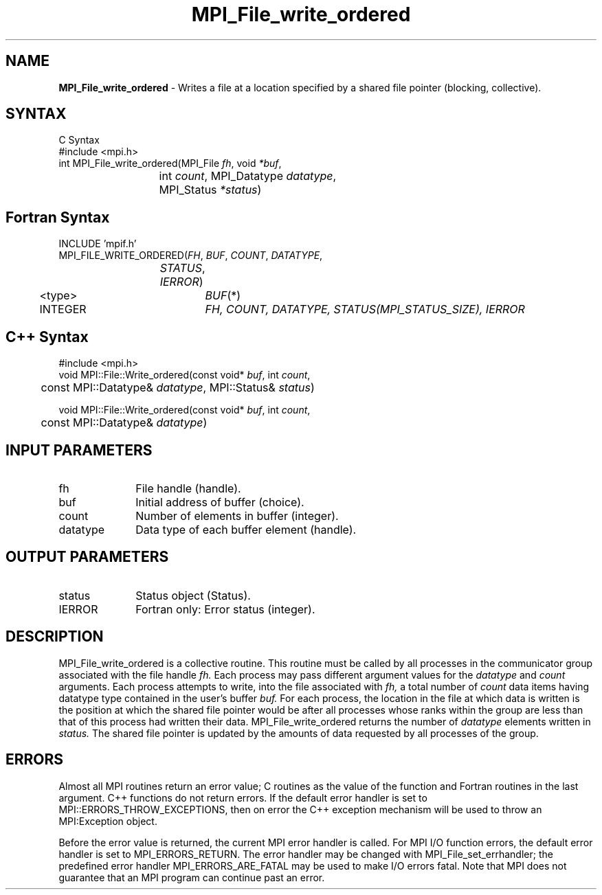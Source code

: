 .\" Copyright 2006-2008 Sun Microsystems, Inc.
.\" Copyright (c) 1996 Thinking Machines Corporation
.TH MPI_File_write_ordered 3 "Feb 10, 2012" "1.4.5" "Open MPI"
.SH NAME
\fBMPI_File_write_ordered\fP \- Writes a file at a location specified by a shared file pointer (blocking, collective).

.SH SYNTAX
.ft R
C Syntax
.nf
    #include <mpi.h>
    int MPI_File_write_ordered(MPI_File \fIfh\fP, void \fI*buf\fP,
    	      	   int \fIcount\fP, MPI_Datatype \fIdatatype\fP, 
    	      	   MPI_Status \fI*status\fP)

.fi
.SH Fortran Syntax
.nf
    INCLUDE 'mpif.h'
    MPI_FILE_WRITE_ORDERED(\fIFH\fP,\fI BUF\fP,\fI COUNT\fP,\fI DATATYPE\fP,
    	      	   \fISTATUS\fP,\fI IERROR\fP)
    	      <type>	  \fIBUF\fP(*)
    	      INTEGER 	  \fIFH, COUNT, DATATYPE, STATUS(MPI_STATUS_SIZE), IERROR\fP

.fi
.SH C++ Syntax
.nf
#include <mpi.h>
void MPI::File::Write_ordered(const void* \fIbuf\fP, int \fIcount\fP,
	const MPI::Datatype& \fIdatatype\fP, MPI::Status& \fIstatus\fP)

void MPI::File::Write_ordered(const void* \fIbuf\fP, int \fIcount\fP,
	const MPI::Datatype& \fIdatatype\fP)

.fi
.SH INPUT PARAMETERS
.ft R
.TP 1i
fh    
File handle (handle).
.TP 1i
buf
Initial address of buffer (choice).
.TP 1i
count
Number of elements in buffer (integer).
.TP 1i
datatype
Data type of each buffer element (handle).

.SH OUTPUT PARAMETERS
.ft R
.TP 1i
status
Status object (Status).
.TP 1i
IERROR
Fortran only: Error status (integer). 

.SH DESCRIPTION
.ft R
MPI_File_write_ordered is a collective routine. This routine must
be called by all processes in the communicator group associated with
the file handle 
.I fh.
Each process may pass different argument values
for the 
.I datatype 
and 
.I count 
arguments. Each process attempts to
write, into the file associated with 
.I fh,
a total number of 
.I count 
data items having datatype type contained in the user's buffer 
.I buf.
For
each process, the location in the file at which data is written is the
position at which the shared file pointer would be after all processes
whose ranks within the group are less than that of this process had
written their data. MPI_File_write_ordered returns the number of
.I datatype 
elements written in 
.I status.
The shared file pointer is
updated by the amounts of data requested by all processes of the
group.

.SH ERRORS
Almost all MPI routines return an error value; C routines as the value of the function and Fortran routines in the last argument. C++ functions do not return errors. If the default error handler is set to MPI::ERRORS_THROW_EXCEPTIONS, then on error the C++ exception mechanism will be used to throw an MPI:Exception object.
.sp
Before the error value is returned, the current MPI error handler is
called. For MPI I/O function errors, the default error handler is set to MPI_ERRORS_RETURN. The error handler may be changed with MPI_File_set_errhandler; the predefined error handler MPI_ERRORS_ARE_FATAL may be used to make I/O errors fatal. Note that MPI does not guarantee that an MPI program can continue past an error.  


